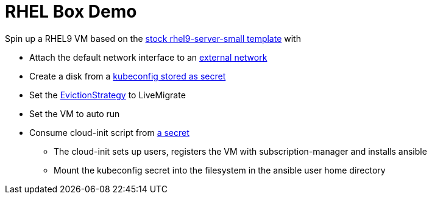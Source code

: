 = RHEL Box Demo

Spin up a RHEL9 VM based on the link:../components/vms/rhel9/virtualmachine.yaml[stock rhel9-server-small template]
with

* Attach the default network interface to an link:../components/networks/vlan-1924/nad-vlan-1924.yaml[external network]
* Create a disk from a link:secrets/kubeconfig[kubeconfig stored as secret] 
* Set the https://docs.openshift.com/container-platform/4.14/virt/nodes/virt-node-maintenance.html#eviction-strategies[EvictionStrategy] to LiveMigrate
* Set the VM to auto run
* Consume cloud-init script from link:scripts/userData[a secret]
** The cloud-init sets up users, registers the VM with subscription-manager and installs ansible
** Mount the kubeconfig secret into the filesystem in the ansible user home directory
